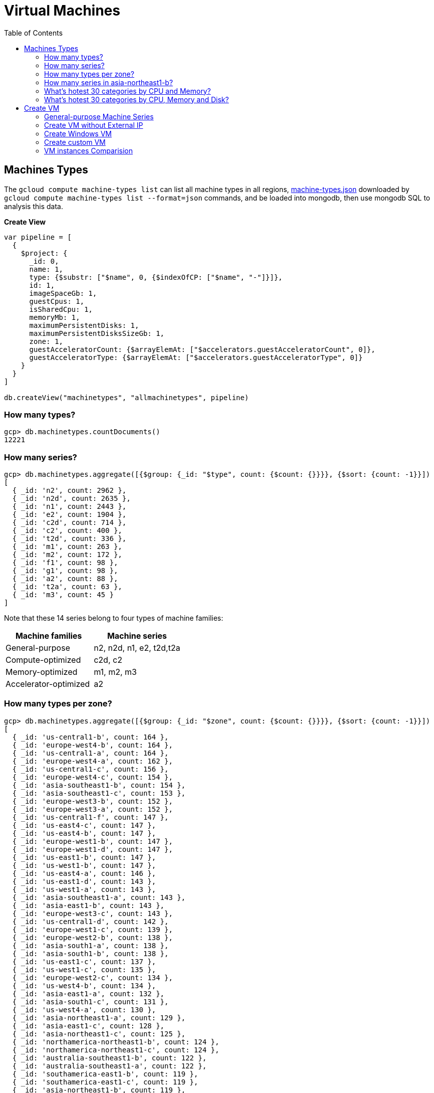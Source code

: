 = Virtual Machines
:toc: manual

== Machines Types

The `gcloud compute machine-types list` can list all machine types in all regions, link:machine-types.json[machine-types.json] downloaded by `gcloud compute machine-types list --format=json` commands, and be loaded into mongodb, then use mongodb SQL to analysis this data.

[source, bash]
.*Create View*
----
var pipeline = [
  {
    $project: {
      _id: 0,
      name: 1,
      type: {$substr: ["$name", 0, {$indexOfCP: ["$name", "-"]}]},
      id: 1,
      imageSpaceGb: 1,
      guestCpus: 1,
      isSharedCpu: 1,
      memoryMb: 1,
      maximumPersistentDisks: 1,
      maximumPersistentDisksSizeGb: 1,
      zone: 1,
      guestAcceleratorCount: {$arrayElemAt: ["$accelerators.guestAcceleratorCount", 0]},
      guestAcceleratorType: {$arrayElemAt: ["$accelerators.guestAcceleratorType", 0]}
    }
  }
]

db.createView("machinetypes", "allmachinetypes", pipeline)
----

=== How many types?

[source, bash]
----
gcp> db.machinetypes.countDocuments()
12221
----

=== How many series?

[source, bash]
----
gcp> db.machinetypes.aggregate([{$group: {_id: "$type", count: {$count: {}}}}, {$sort: {count: -1}}])
[
  { _id: 'n2', count: 2962 },
  { _id: 'n2d', count: 2635 },
  { _id: 'n1', count: 2443 },
  { _id: 'e2', count: 1904 },
  { _id: 'c2d', count: 714 },
  { _id: 'c2', count: 400 },
  { _id: 't2d', count: 336 },
  { _id: 'm1', count: 263 },
  { _id: 'm2', count: 172 },
  { _id: 'f1', count: 98 },
  { _id: 'g1', count: 98 },
  { _id: 'a2', count: 88 },
  { _id: 't2a', count: 63 },
  { _id: 'm3', count: 45 }
]
----

Note that these 14 series belong to four types of machine families:

|===
|Machine families |Machine series

|General-purpose
|n2, n2d, n1, e2, t2d,t2a

|Compute-optimized
|c2d, c2

|Memory-optimized
|m1, m2, m3 

|Accelerator-optimized
|a2
|===

=== How many types per zone?

[source, bash]
----
gcp> db.machinetypes.aggregate([{$group: {_id: "$zone", count: {$count: {}}}}, {$sort: {count: -1}}])
[
  { _id: 'us-central1-b', count: 164 },
  { _id: 'europe-west4-b', count: 164 },
  { _id: 'us-central1-a', count: 164 },
  { _id: 'europe-west4-a', count: 162 },
  { _id: 'us-central1-c', count: 156 },
  { _id: 'europe-west4-c', count: 154 },
  { _id: 'asia-southeast1-b', count: 154 },
  { _id: 'asia-southeast1-c', count: 153 },
  { _id: 'europe-west3-b', count: 152 },
  { _id: 'europe-west3-a', count: 152 },
  { _id: 'us-central1-f', count: 147 },
  { _id: 'us-east4-c', count: 147 },
  { _id: 'us-east4-b', count: 147 },
  { _id: 'europe-west1-b', count: 147 },
  { _id: 'europe-west1-d', count: 147 },
  { _id: 'us-east1-b', count: 147 },
  { _id: 'us-west1-b', count: 147 },
  { _id: 'us-east4-a', count: 146 },
  { _id: 'us-east1-d', count: 143 },
  { _id: 'us-west1-a', count: 143 },
  { _id: 'asia-southeast1-a', count: 143 },
  { _id: 'asia-east1-b', count: 143 },
  { _id: 'europe-west3-c', count: 143 },
  { _id: 'us-central1-d', count: 142 },
  { _id: 'europe-west1-c', count: 139 },
  { _id: 'europe-west2-b', count: 138 },
  { _id: 'asia-south1-a', count: 138 },
  { _id: 'asia-south1-b', count: 138 },
  { _id: 'us-east1-c', count: 137 },
  { _id: 'us-west1-c', count: 135 },
  { _id: 'europe-west2-c', count: 134 },
  { _id: 'us-west4-b', count: 134 },
  { _id: 'asia-east1-a', count: 132 },
  { _id: 'asia-south1-c', count: 131 },
  { _id: 'us-west4-a', count: 130 },
  { _id: 'asia-northeast1-a', count: 129 },
  { _id: 'asia-east1-c', count: 128 },
  { _id: 'asia-northeast1-c', count: 125 },
  { _id: 'northamerica-northeast1-b', count: 124 },
  { _id: 'northamerica-northeast1-c', count: 124 },
  { _id: 'australia-southeast1-b', count: 122 },
  { _id: 'australia-southeast1-a', count: 122 },
  { _id: 'southamerica-east1-b', count: 119 },
  { _id: 'southamerica-east1-c', count: 119 },
  { _id: 'asia-northeast1-b', count: 119 },
  { _id: 'us-east1-a', count: 118 },
  { _id: 'australia-southeast1-c', count: 118 },
  { _id: 'europe-west2-a', count: 117 },
  { _id: 'asia-south2-a', count: 116 },
  { _id: 'asia-south2-b', count: 116 },
  { _id: 'asia-northeast3-a', count: 115 },
  { _id: 'us-west2-b', count: 112 },
  { _id: 'northamerica-northeast1-a', count: 112 },
  { _id: 'asia-northeast2-c', count: 111 },
  { _id: 'asia-northeast2-b', count: 111 },
  { _id: 'us-west3-b', count: 110 },
  { _id: 'southamerica-east1-a', count: 109 },
  { _id: 'asia-northeast2-a', count: 107 },
  { _id: 'europe-central2-b', count: 107 },
  { _id: 'us-west3-a', count: 106 },
  { _id: 'us-west2-a', count: 106 },
  { _id: 'us-west4-c', count: 106 },
  { _id: 'us-west3-c', count: 106 },
  { _id: 'asia-south2-c', count: 101 },
  { _id: 'asia-east2-a', count: 101 },
  { _id: 'europe-north1-a', count: 101 },
  { _id: 'asia-east2-b', count: 101 },
  { _id: 'asia-east2-c', count: 101 },
  { _id: 'europe-north1-c', count: 101 },
  { _id: 'europe-north1-b', count: 101 },
  { _id: 'me-west1-c', count: 100 },
  { _id: 'me-west1-b', count: 94 },
  { _id: 'asia-northeast3-b', count: 84 },
  { _id: 'europe-west8-c', count: 82 },
  { _id: 'us-east5-a', count: 82 },
  { _id: 'europe-west8-a', count: 82 },
  { _id: 'europe-west6-c', count: 80 },
  { _id: 'europe-west6-b', count: 80 },
  { _id: 'europe-southwest1-a', count: 78 },
  { _id: 'europe-west9-b', count: 78 },
  { _id: 'europe-southwest1-c', count: 78 },
  { _id: 'europe-west9-c', count: 78 },
  { _id: 'me-west1-a', count: 78 },
  { _id: 'us-west2-c', count: 77 },
  { _id: 'us-east5-c', count: 77 },
  { _id: 'us-east5-b', count: 77 },
  { _id: 'asia-northeast3-c', count: 75 },
  { _id: 'northamerica-northeast2-a', count: 74 },
  { _id: 'australia-southeast2-c', count: 74 },
  { _id: 'northamerica-northeast2-b', count: 74 },
  { _id: 'australia-southeast2-b', count: 74 },
  { _id: 'europe-central2-a', count: 74 },
  { _id: 'europe-west6-a', count: 73 },
  { _id: 'asia-southeast2-c', count: 73 },
  { _id: 'asia-southeast2-a', count: 73 },
  { _id: 'europe-west9-a', count: 72 },
  { _id: 'europe-west8-b', count: 72 },
  { _id: 'europe-southwest1-b', count: 72 },
  { _id: 'europe-central2-c', count: 68 },
  { _id: 'australia-southeast2-a', count: 68 },
  { _id: 'asia-southeast2-b', count: 65 },
  { _id: 'northamerica-northeast2-c', count: 65 },
  { _id: 'southamerica-west1-b', count: 56 },
  { _id: 'southamerica-west1-c', count: 56 },
  { _id: 'us-central2-a', count: 53 },
  { _id: 'us-central2-b', count: 53 },
  { _id: 'us-central2-c', count: 53 },
  { _id: 'southamerica-west1-a', count: 46 },
  { _id: 'us-east7-a', count: 45 },
  { _id: 'us-east7-b', count: 44 },
  { _id: 'us-east7-c', count: 44 },
  { _id: 'us-south1-a', count: 41 },
  { _id: 'us-south1-c', count: 41 },
  { _id: 'us-south1-b', count: 41 },
  { _id: 'europe-west5-b', count: 36 },
  { _id: 'europe-west5-c', count: 36 },
  { _id: 'us-east2-a', count: 35 },
  { _id: 'europe-west5-a', count: 32 },
  { _id: 'us-central2-d', count: 24 }
]
---- 

=== How many series in asia-northeast1-b?

[source, bash]
----
gcp> db.machinetypes.aggregate([{$match: {zone: {$eq: "asia-southeast1-b"}}}, {$group: {_id: "$type", count: {$count: {}}}}, {$sort: {count: -1}}])
[
  { _id: 'n2d', count: 31 },
  { _id: 'n2', count: 29 },
  { _id: 'n1', count: 26 },
  { _id: 'c2d', count: 21 },
  { _id: 'e2', count: 17 },
  { _id: 't2d', count: 8 },
  { _id: 't2a', count: 7 },
  { _id: 'c2', count: 5 },
  { _id: 'm1', count: 4 },
  { _id: 'a2', count: 4 },
  { _id: 'g1', count: 1 },
  { _id: 'f1', count: 1 }
]
----

=== What's hotest 30 categories by CPU and Memory?

[source, bash]
----
gcp> db.machinetypes.aggregate([{$group: {_id: {cpu: "$guestCpus", memory: "$memoryMb"}, count: {$count: {}}}}, {$sort: {count: -1}}])
[
  { _id: { cpu: 4, memory: 16384 }, count: 473 },
  { _id: { cpu: 8, memory: 32768 }, count: 473 },
  { _id: { cpu: 16, memory: 65536 }, count: 473 },
  { _id: { cpu: 2, memory: 2048 }, count: 420 },
  { _id: { cpu: 2, memory: 8192 }, count: 393 },
  { _id: { cpu: 32, memory: 131072 }, count: 393 },
  { _id: { cpu: 4, memory: 32768 }, count: 342 },
  { _id: { cpu: 8, memory: 65536 }, count: 342 },
  { _id: { cpu: 16, memory: 131072 }, count: 342 },
  { _id: { cpu: 2, memory: 16384 }, count: 342 },
  { _id: { cpu: 4, memory: 4096 }, count: 308 },
  { _id: { cpu: 8, memory: 8192 }, count: 308 },
  { _id: { cpu: 32, memory: 32768 }, count: 308 },
  { _id: { cpu: 16, memory: 16384 }, count: 308 },
  { _id: { cpu: 48, memory: 196608 }, count: 247 },
  { _id: { cpu: 32, memory: 262144 }, count: 230 },
  { _id: { cpu: 48, memory: 49152 }, count: 196 },
  { _id: { cpu: 64, memory: 65536 }, count: 196 },
  { _id: { cpu: 80, memory: 327680 }, count: 196 },
  { _id: { cpu: 64, memory: 262144 }, count: 196 },
  { _id: { cpu: 80, memory: 81920 }, count: 196 },
  { _id: { cpu: 48, memory: 393216 }, count: 196 },
  { _id: { cpu: 64, memory: 524288 }, count: 196 },
  { _id: { cpu: 80, memory: 655360 }, count: 196 },
  { _id: { cpu: 96, memory: 98304 }, count: 151 },
  { _id: { cpu: 128, memory: 524288 }, count: 151 },
  { _id: { cpu: 96, memory: 393216 }, count: 151 },
  { _id: { cpu: 40, memory: 984064 }, count: 146 },
  { _id: { cpu: 160, memory: 3936256 }, count: 146 },
  { _id: { cpu: 2, memory: 4096 }, count: 146 }
]
----

=== What's hotest 30 categories by CPU, Memory and Disk?

[source, bash]
----
gcp> db.machinetypes.aggregate([{$group: {_id: {cpu: "$guestCpus", memory: "$memoryMb", disk: "$maximumPersistentDisksSizeGb"}, count: {$count: {}}}}, {$sort: {count: -1}}, {$limit: 30}])
[
  { _id: { cpu: 4, memory: 16384, disk: '263168' }, count: 473 },
  { _id: { cpu: 16, memory: 65536, disk: '263168' }, count: 473 },
  { _id: { cpu: 8, memory: 32768, disk: '263168' }, count: 473 },
  { _id: { cpu: 32, memory: 131072, disk: '263168' }, count: 393 },
  { _id: { cpu: 2, memory: 8192, disk: '263168' }, count: 393 },
  { _id: { cpu: 4, memory: 32768, disk: '263168' }, count: 342 },
  { _id: { cpu: 8, memory: 65536, disk: '263168' }, count: 342 },
  { _id: { cpu: 2, memory: 16384, disk: '263168' }, count: 342 },
  { _id: { cpu: 16, memory: 131072, disk: '263168' }, count: 342 },
  { _id: { cpu: 2, memory: 2048, disk: '263168' }, count: 308 },
  { _id: { cpu: 8, memory: 8192, disk: '263168' }, count: 308 },
  { _id: { cpu: 32, memory: 32768, disk: '263168' }, count: 308 },
  { _id: { cpu: 4, memory: 4096, disk: '263168' }, count: 308 },
  { _id: { cpu: 16, memory: 16384, disk: '263168' }, count: 308 },
  { _id: { cpu: 48, memory: 196608, disk: '263168' }, count: 247 },
  { _id: { cpu: 32, memory: 262144, disk: '263168' }, count: 230 },
  { _id: { cpu: 80, memory: 655360, disk: '263168' }, count: 196 },
  { _id: { cpu: 80, memory: 327680, disk: '263168' }, count: 196 },
  { _id: { cpu: 64, memory: 524288, disk: '263168' }, count: 196 },
  { _id: { cpu: 64, memory: 262144, disk: '263168' }, count: 196 },
  { _id: { cpu: 48, memory: 393216, disk: '263168' }, count: 196 },
  { _id: { cpu: 64, memory: 65536, disk: '263168' }, count: 196 },
  { _id: { cpu: 80, memory: 81920, disk: '263168' }, count: 196 },
  { _id: { cpu: 48, memory: 49152, disk: '263168' }, count: 196 },
  { _id: { cpu: 128, memory: 524288, disk: '263168' }, count: 151 },
  { _id: { cpu: 96, memory: 393216, disk: '263168' }, count: 151 },
  { _id: { cpu: 96, memory: 98304, disk: '263168' }, count: 151 },
  { _id: { cpu: 2, memory: 4096, disk: '263168' }, count: 146 },
  { _id: { cpu: 160, memory: 3936256, disk: '263168' }, count: 146 },
  { _id: { cpu: 80, memory: 1968128, disk: '263168' }, count: 146 }
]
----

== Create VM

=== General-purpose Machine Series

From the GCP Console, there are six Series be used in Machine configuration.

.*Machine Series*
|===
|Series |Genrations |Notes

|N1
|FIRST GENERATION
|Powered by Intel Skylake platform or one of its predecessors

|E2
|SECOND GENERATION
|CPU Platform selection based on availability

|N2
|SECOND GENERATION
|Powered by Intel Cascade lake and Ice Lake CPU Platforms 

|N2D
|SECOND GENERATION
|Powered by AMD EPYC CPU Platform

|T2A
|SECOND GENERATION
|Powered by Ampere Altra ARM CPU Platform

|T2D
|SECOND GENERATION
|Powered by AMD EPYC Milan CPU Platform
|===

=== Create VM without External IP

[source, bash]
----
gcloud compute instances create test-instance-1 --zone=us-central1-c --machine-type=n1-standard-1 --network-interface=subnet=default,no-address --metadata=enable-oslogin=true --maintenance-policy=MIGRATE --provisioning-model=STANDARD --create-disk=auto-delete=yes,boot=yes,device-name=test-instance-1,image=projects/debian-cloud/global/images/debian-10-buster-v20221206,mode=rw,size=10,type=pd-balanced --no-shielded-secure-boot --shielded-vtpm --shielded-integrity-monitoring --reservation-affinity=any
----

* link:vm-test-instance-1.json[vm-test-instance-1.json]

=== Create Windows VM

[source, bash]
----
gcloud compute instances create test-instance-2 --zone=europe-west1-c --machine-type=n1-standard-2 --network-interface=network-tier=PREMIUM,subnet=default --metadata=enable-oslogin=true --maintenance-policy=MIGRATE --provisioning-model=STANDARD --tags=http-server,https-server --create-disk=auto-delete=yes,boot=yes,device-name=test-instance-2,image=projects/windows-cloud/global/images/windows-server-2016-dc-core-v20221214,mode=rw,size=100,type=pd-ssd --no-shielded-secure-boot --shielded-vtpm --shielded-integrity-monitoring --reservation-affinity=any
----

* link:vm-test-instance-2.json[vm-test-instance-2.json]

=== Create custom VM

[source, bash]
----
gcloud compute instances create test-instance-3 --zone=us-central1-a --machine-type=e2-custom-2-4096 --network-interface=network-tier=PREMIUM,subnet=default --metadata=enable-oslogin=true --maintenance-policy=MIGRATE --provisioning-model=STANDARD --create-disk=auto-delete=yes,boot=yes,device-name=test-instance-3,image=projects/debian-cloud/global/images/debian-10-buster-v20221206,mode=rw,size=10,type=pd-balanced --no-shielded-secure-boot --shielded-vtpm --shielded-integrity-monitoring --reservation-affinity=any
----

* link:vm-test-instance-3.json[vm-test-instance-3.json]

=== VM instances Comparision

The above 3 vms be import to MongoDB vm.vm collection, in this section use the Aggregations to compare 3 vms.

[source, bash]
.*Pipeline for cpuPlatform and machineType*
----
[
  {
    $match: {
      name: {$regex: "test-instance" }
    }
  },
  {
    $project: {
      _id: 0,
      cpuPlatform: 1,
      status: 1,
      name: 1,
      zone: {$substr: ["$zone", 82, -1]},
      machineType: {$substr: ["$machineType", {$add: [{$indexOfCP: ["$machineType", "machineType"]}, 13]}, -1]}
    }
  }
]
----

|===
|name |zone |status |cpuPlatform |machineType

|test-instance-1
|us-central1-c
|RUNNING
|Intel Haswell
|n1-standard-1

|test-instance-2
|europe-west1-c
|RUNNING
|Intel Haswell
|n1-standard-2

|test-instance-3
|us-central1-a
|RUNNING
|Intel Broadwell
|e2-custom-2-4096
|===


[source, bash]
.*Pipeline for Disks*
----
[
  {
    $match: {
      name: {$regex: "test-instance" }
    }
  },
  {
    $project: {
      _id: 0,
      disks: 1
    }
  },
  {
    $unwind: {
      path: "$disks"
    }
  },
  {
    $project: {
      deviceName: "$disks.deviceName",
      architecture: "$disks.architecture",
      size: "$disks.diskSizeGb",
      interface: "$disks.interface",
      kind: {$substr: ["$disks.kind", 8,-1]},
      mode: "$disks.mode",
      source: {$substr: ["$disks.source", {$add: [{$indexOfCP: ["$disks.source", "disks"]}, 6]}, -1]}
    }
  }
]
----

|===
|deviceName |architecture |size |interface |kind |mode |source

|test-instance-1
|X86_64
|10
|SCSI
|attachedDisk
|READ_WRITE
|test-instance-1

|test-instance-2
|X86_64
|100
|SCSI
|attachedDisk
|READ_WRITE
|test-instance-2

|test-instance-3
|X86_64
|10
|SCSI
|attachedDisk
|READ_WRITE
|test-instance-3
|===

[source, bash]
.*Pipeline for Networks*
----
[ 
  { 
    $match: {
      name: {$regex: "test-instance" }
    }
  },
  { 
    $project: {
      _id: 0,
      networkInterfaces: 1
    }
  },
  { 
    $unwind: {
      path: "$networkInterfaces"
    }
  },
  {
    $project: {
      name:"$networkInterfaces.name",
      network: {$substr: ["$networkInterfaces.network", 92, -1]},
      subnetwork: {$substr: ["$networkInterfaces.subnetwork", {$add: [{$indexOfCP: ["$networkInterfaces.subnetwork", "networks"]}, 9]}, -1]},
      networkIP: "$networkInterfaces.networkIP",
      accessname: {$arrayElemAt: ["$networkInterfaces.accessConfigs.name", 0]},
      natIP: {$arrayElemAt: ["$networkInterfaces.accessConfigs.natIP", 0]},
      natType: {$arrayElemAt: ["$networkInterfaces.accessConfigs.type", 0]}
    }
  }
]
----

|===
|name |network |subnetwork |networkIP |accessname |natIP |natType

|nic0
|default
|default
|10.128.0.2
|
|
|

|nic0
|default
|default
|10.128.0.3
|external-nat
|35.224.252.172
|ONE_TO_ONE_NAT

|nic0
|default
|default
|10.132.0.2
|external-nat
|34.76.22.158
|ONE_TO_ONE_NAT
|===
